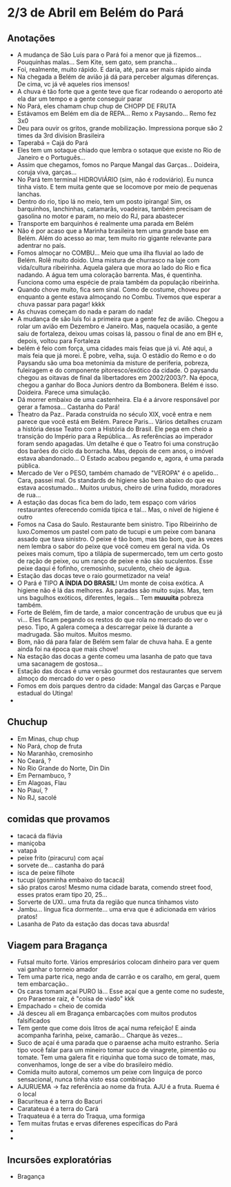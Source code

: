 * 2/3 de Abril em Belém do Pará

** Anotações 
   + A mudança de São Luís para o Pará foi a menor que já
     fizemos... Pouquinhas malas... Sem Kite, sem gato, sem prancha...
   + Foi, realmente, muito rápido. E daria, até, para ser mais rápido ainda
   + Na chegada a Belém de avião já dá para perceber algumas
     diferenças. De cima, vc já vê aqueles rios imensos!
   + A chuva é tão forte que a gente teve que ficar rodeando o
     aeroporto até ela dar um tempo e a gente conseguir parar
   + No Pará, eles chamam chup chup de CHOPP DE FRUTA
   + Estávamos em Belém em dia de REPA... Remo x Paysando... Remo fez
     3x0
   + Deu para ouvir os gritos, grande mobilização. Impressiona porque
     são 2 times da 3rd division Brasileira
   + Taperabá  = Cajá do Pará
   + Eles tem um sotaque chiado que lembra o sotaque que existe no Rio
     de Janeiro e o Português...
   + Assim que chegamos, fomos no Parque Mangal das
     Garças... Doideira, coruja viva, garças...
   + No Pará tem terminal HIDROVIÁRIO (sim, não é rodoviário). Eu
     nunca tinha visto. E tem muita gente que se locomove por meio de
     pequenas lanchas.
   + Dentro do rio, tipo lá no meio, tem um posto ipiranga! Sim, os
     barquinhos, lanchinhas, catamarãs, voadeiras, também precisam de
     gasolina no motor e param, no meio do RJ, para abastecer
   + Transporte em barquinhos é realmente uma parada em Belém
   + Não é por acaso que a Marinha brasileira tem uma grande base em
     Belém. Além do acesso ao mar, tem muito rio gigante relevante
     para adentrar no país.
   + Fomos almoçar no COMBU... Meio que uma ilha fluvial ao lado de
     Belém. Rolê muito doido. Uma mistura de churrasco na laje com
     vida/cultura ribeirinha. Aquela galera que mora ao lado do Rio e
     fica nadando. A água tem uma coloração barrenta. Mas, é
     quentinha. Funciona como uma espécie de praia também da população
     ribeirinha.
   + Quando chove muito, fica sem sinal. Como de costume, choveu por
     enquanto a gente estava almoçando no Combu. Tivemos que esperar a
     chuva passar para pagar! kkkk
   + As chuvas começam do nada e param do nada!
   + A mudança de são luís foi a primeira que a gente fez de
     avião. Chegou a rolar um avião em Dezembro e Janeiro. Mas,
     naquela ocasião, a gente saiu de fortaleza, deixou umas coisas
     lá, passou o final de ano em BH e, depois, voltou para Fortaleza
   + belém é feio com força, uma cidades mais feias que já vi. Até
     aqui, a mais feia que já morei. É pobre, velha, suja. O estádio
     do Remo e o do Paysandu são uma boa metonímia da misture de
     periferia, pobreza, fuleiragem e do componente pitoresco/exótico
     da cidade. O paysandu chegou as oitavas de final da libertadores
     em 2002/2003/?. Na época, chegou a ganhar do Boca Juniors dentro
     da Bombonera. Belém é isso. Doideira. Parece uma simulação.
   + Dá morrer embaixo de uma castenheira. Ela é a árvore responsável
     por gerar a famosa... Castanha do Pará!
   + Theatro da Paz.. Parada construída no século XIX, você entra e
     nem parece que você está em Belém. Parece Paris... Vários
     detalhes cruzam a história desse Teatro com a História do
     Brasil. Ele pega em cheio a transição do Império para a
     República... As referências ao imperador foram sendo apagadas. Um
     detalhe é que o Teatro foi uma construção dos barões do ciclo da
     borracha. Mas, depois de cem anos, o imóvel estava
     abandonado... O Estado acabou pegando e, agora, é uma parada
     pública.
   + Mercado de Ver o PESO, também chamado de "VEROPA" é o
     apelido... Cara, passei mal. Os standards de higiene são bem
     abaixo do que eu estava acostumado... Muitos urubus, cheiro de
     urina fudido, moradores de rua...
   + A estação das docas fica bem do lado, tem espaço com vários
     restaurantes oferecendo comida típica e tal... Mas, o nível de
     higiene é outro
   + Fomos na Casa do Saulo. Restaurante bem sinistro. Tipo Ribeirinho
     de luxo.Comemos um pastel com pato de tucupi e um peixe com
     banana assado que tava sinistro. O peixe é tão bom, mas tão bom,
     que às vezes nem lembra o sabor do peixe que você comeu em geral
     na vida. Os peixes mais comum, tipo a tilápia de supermercado,
     tem um certo gosto de ração de peixe, ou um ranço de peixe e não
     são suculentos. Esse peixe daqui é fofinho, cremosinho,
     suculento, cheio de água.
   + Estação das docas teve o raio gourmetizador na veia!
   + O Pará é TIPO *A ÍNDIA DO BRASIL*! Um monte de coisa exótica. A
     higiene não é lá das melhores. As paradas são muito sujas. Mas,
     tem uns bagulhos exóticos, diferentes, legais... Tem **muuuita**
     pobreza também.
   + Forte de Belém, fim de tarde, a maior concentração de urubus que
     eu já vi... Eles ficam pegando os restos do que rola no mercado
     do ver o peso. Tipo, A galera começa a descarregar peixe lá
     durante a madrugada. São muitos. Muitos mesmo.
   + Bom, não dá para falar de Belém sem falar de chuva haha. E a
     gente ainda foi na época que mais chove!
   + Na estação das docas a gente comeu uma lasanha de pato que tava
     uma sacanagem de gostosa...
   + Estação das docas é uma versão gourmet dos restaurantes que
     servem almoço do mercado do ver o peso
   + Fomos em dois parques dentro da cidade: Mangal das Garças e
     Parque estadual do Utinga!
   + 
 

** Chuchup
   + Em Minas, chup chup
   + No Pará, chop de fruta
   + No Maranhão, cremosinho
   + No Ceará, ?
   + No Rio Grande do Norte, Din Din
   + Em Pernambuco, ?
   + Em Alagoas, Flau
   + No Piauí, ?
   + No RJ, sacolé

** comidas que provamos
   + tacacá da flávia
   + maniçoba
   + vatapá
   + peixe frito (piracuru) com açaí
   + sorvete de... castanha do pará
   + isca de peixe filhote
   + tucupi (gosminha embaixo do tacacá)
   + são pratos caros! Mesmo numa cidade barata, comendo street food,
     esses pratos eram tipo 20, 25...
   + Sorverte de UXI.. uma fruta da região que nunca tínhamos visto
   + Jambu... língua fica dormente... uma erva que é adicionada em
     vários pratos!
   + Lasanha de Pato da estação das docas tava abusrda!

** Viagem para Bragança
   + Futsal muito forte. Vários empresários colocam dinheiro para ver
     quem vai ganhar o torneio amador
   + Tem uma parte rica, nego anda de carrão e os caralho, em geral,
     quem tem embarcação..
   + Os caras tomam açaí PURO lá... Esse açaí que a gente come no
     sudeste, pro Paraense raiz, é "coisa de viado" kkk
   + Empachado = cheio de comida
   + Já desceu ali em Bragança embarcações com muitos produtos falsificados
   + Tem gente que come dois litros de açaí numa refeição! E ainda
     acompanha farinha, peixe, camarão... Charque às vezes...
   + Suco de açaí é uma parada que o paraense acha muito
     estranho. Seria tipo você falar para um mineiro tomar suco de
     vinagrete, pimentão ou tomate. Tem uma galera fit e riquinha que
     toma suco de tomate, mas, convenhamos, longe de ser a vibe do
     brasileiro médio.
   + Comida muito autoral, comemos um peixe com linguiça de porco
     sensacional, nunca tinha visto essa combinação
   + AJURUEMA -> faz referência ao nome da fruta. AJU é a fruta. Ruema
     é o local
   + Bacuriteua é a terra do Bacuri
   + Caratateua é a terra do Cará
   + Traquateua é a terra do Traqua, uma formiga
   + Tem muitas frutas e ervas diferenes específicas do Pará
   + 
   + 

** Incursões exploratórias
   + Bragança
